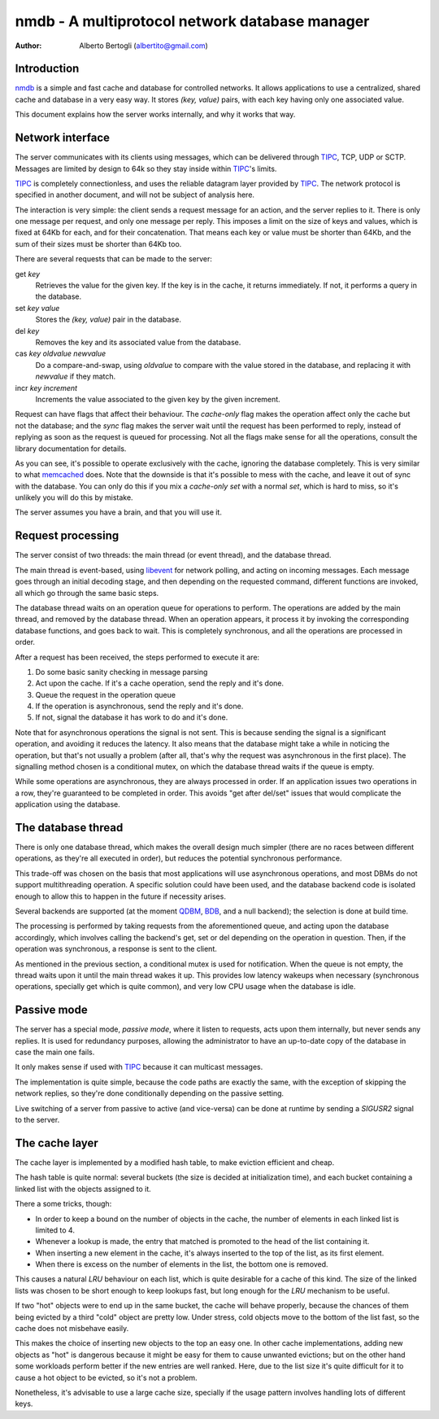 
=================================================
nmdb - A multiprotocol network database manager
=================================================
:Author: Alberto Bertogli (albertito@gmail.com)


Introduction
============

nmdb_ is a simple and fast cache and database for controlled networks. It
allows applications to use a centralized, shared cache and database in a very
easy way. It stores *(key, value)* pairs, with each key having only one
associated value.

This document explains how the server works internally, and why it works that
way.


Network interface
=================

The server communicates with its clients using messages, which can be
delivered through TIPC_, TCP, UDP or SCTP. Messages are limited by design to
64k so they stay inside within TIPC_'s limits.

TIPC_ is completely connectionless, and uses the reliable datagram layer
provided by TIPC_. The network protocol is specified in another document, and
will not be subject of analysis here.

The interaction is very simple: the client sends a request message for an
action, and the server replies to it. There is only one message per request,
and only one message per reply. This imposes a limit on the size of keys and
values, which is fixed at 64Kb for each, and for their concatenation. That
means each key or value must be shorter than 64Kb, and the sum of their sizes
must be shorter than 64Kb too.

There are several requests that can be made to the server:

get *key*
  Retrieves the value for the given key. If the key is in the cache, it
  returns immediately. If not, it performs a query in the database.

set *key* *value*
  Stores the *(key, value)* pair in the database.

del *key*
  Removes the key and its associated value from the database.

cas *key* *oldvalue* *newvalue*
  Do a compare-and-swap, using *oldvalue* to compare with the value stored in
  the database, and replacing it with *newvalue* if they match.

incr *key* *increment*
  Increments the value associated to the given key by the given increment.

Request can have flags that affect their behaviour. The *cache-only* flag
makes the operation affect only the cache but not the database; and the
*sync* flag makes the server wait until the request has been performed to
reply, instead of replying as soon as the request is queued for processing.
Not all the flags make sense for all the operations, consult the library
documentation for details.

As you can see, it's possible to operate exclusively with the cache, ignoring
the database completely. This is very similar to what memcached_ does. Note
that the downside is that it's possible to mess with the cache, and leave it
out of sync with the database. You can only do this if you mix a *cache-only
set* with a normal *set*, which is hard to miss, so it's unlikely you will do
this by mistake.

The server assumes you have a brain, and that you will use it.


Request processing
==================

The server consist of two threads: the main thread (or event thread), and the
database thread.

The main thread is event-based, using libevent_ for network polling, and
acting on incoming messages. Each message goes through an initial decoding
stage, and then depending on the requested command, different functions are
invoked, all which go through the same basic steps.

The database thread waits on an operation queue for operations to perform. The
operations are added by the main thread, and removed by the database thread.
When an operation appears, it process it by invoking the corresponding
database functions, and goes back to wait. This is completely synchronous, and
all the operations are processed in order.

After a request has been received, the steps performed to execute it are:

#. Do some basic sanity checking in message parsing
#. Act upon the cache. If it's a cache operation, send the reply and it's done.
#. Queue the request in the operation queue
#. If the operation is asynchronous, send the reply and it's done.
#. If not, signal the database it has work to do and it's done.


Note that for asynchronous operations the signal is not sent. This is because
sending the signal is a significant operation, and avoiding it reduces the
latency. It also means that the database might take a while in noticing the
operation, but that's not usually a problem (after all, that's why the request
was asynchronous in the first place). The signalling method chosen is a
conditional mutex, on which the database thread waits if the queue is empty.

While some operations are asynchronous, they are always processed in order. If
an application issues two operations in a row, they're guaranteed to be
completed in order. This avoids "get after del/set" issues that would
complicate the application using the database.


The database thread
===================

There is only one database thread, which makes the overall design much simpler
(there are no races between different operations, as they're all executed in
order), but reduces the potential synchronous performance.

This trade-off was chosen on the basis that most applications will use
asynchronous operations, and most DBMs do not support multithreading
operation. A specific solution could have been used, and the database backend
code is isolated enough to allow this to happen in the future if necessity
arises.

Several backends are supported (at the moment QDBM_, BDB_, and a null
backend); the selection is done at build time.

The processing is performed by taking requests from the aforementioned queue,
and acting upon the database accordingly, which involves calling the backend's
get, set or del depending on the operation in question. Then, if the operation
was synchronous, a response is sent to the client.

As mentioned in the previous section, a conditional mutex is used for
notification. When the queue is not empty, the thread waits upon it until the
main thread wakes it up. This provides low latency wakeups when necessary
(synchronous operations, specially get which is quite common), and very low
CPU usage when the database is idle.


Passive mode
============

The server has a special mode, *passive mode*, where it listen to requests,
acts upon them internally, but never sends any replies. It is used for
redundancy purposes, allowing the administrator to have an up-to-date copy of
the database in case the main one fails.

It only makes sense if used with TIPC_ because it can multicast messages.

The implementation is quite simple, because the code paths are exactly the
same, with the exception of skipping the network replies, so they're done
conditionally depending on the passive setting.

Live switching of a server from passive to active (and vice-versa) can be done
at runtime by sending a *SIGUSR2* signal to the server.


The cache layer
===============

The cache layer is implemented by a modified hash table, to make eviction
efficient and cheap.

The hash table is quite normal: several buckets (the size is decided at
initialization time), and each bucket containing a linked list with the
objects assigned to it.

There a some tricks, though:

- In order to keep a bound on the number of objects in the cache, the number
  of elements in each linked list is limited to 4.
- Whenever a lookup is made, the entry that matched is promoted to the head of
  the list containing it.
- When inserting a new element in the cache, it's always inserted to the top
  of the list, as its first element.
- When there is excess on the number of elements in the list, the bottom one
  is removed.

This causes a natural *LRU* behaviour on each list, which is quite desirable for
a cache of this kind. The size of the linked lists was chosen to be short
enough to keep lookups fast, but long enough for the *LRU* mechanism to be
useful.

If two "hot" objects were to end up in the same bucket, the cache will behave
properly, because the chances of them being evicted by a third "cold" object
are pretty low. Under stress, cold objects move to the bottom of the list
fast, so the cache does not misbehave easily.

This makes the choice of inserting new objects to the top an easy one. In
other cache implementations, adding new objects as "hot" is dangerous because
it might be easy for them to cause unwanted evictions; but on the other hand
some workloads perform better if the new entries are well ranked. Here, due to
the list size it's quite difficult for it to cause a hot object to be evicted,
so it's not a problem.

Nonetheless, it's advisable to use a large cache size, specially if the usage
pattern involves handling lots of different keys.


.. _nmdb: http://auriga.wearlab.de/~alb/nmdb/
.. _libevent: http://www.monkey.org/~provos/libevent/
.. _TIPC: http://tipc.sf.net
.. _memcached: http://www.danga.com/memcached/
.. _QDBM: http://qdbm.sf.net
.. _BDB: http://www.oracle.com/technology/products/berkeley-db/db/

